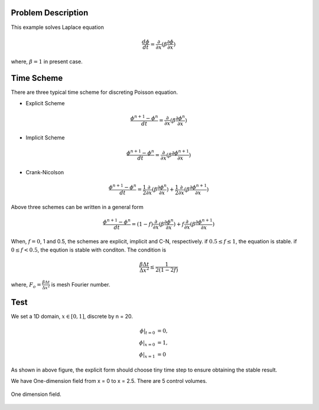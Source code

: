 Problem Description
===================

This example solves Laplace equation

.. math::
   
   \frac{d \phi}{d t} = \frac{\partial }{\partial x} ( \beta \frac{\partial \phi}{\partial x})

where, :math:`\beta = 1` in present case.


Time Scheme
===================

There are three typical time scheme for discreting Poisson equation. 

- Explicit Scheme
  
.. math::
   
   \frac{\phi^{n+1} - \phi^n}{d t} = \frac{\partial }{\partial x} ( \beta \frac{\partial \phi^n}{\partial x})

- Implicit Scheme

.. math::
   
   \frac{\phi^{n+1} - \phi^n}{d t} = \frac{\partial }{\partial x} ( \beta \frac{\partial \phi^{n+1}}{\partial x})

- Crank-Nicolson

.. math::
   
   \frac{\phi^{n+1} - \phi^n}{d t} = \frac{1}{2} \frac{\partial }{\partial x} ( \beta \frac{\partial \phi^{n}}{\partial x}) + \frac{1}{2} \frac{\partial }{\partial x} ( \beta \frac{\partial \phi^{n+1}}{\partial x})

Above three schemes can be written in a general form

.. math::
   
   \frac{\phi^{n+1} - \phi^n}{d t} = (1 - f) \frac{\partial }{\partial x} ( \beta \frac{\partial \phi^{n}}{\partial x}) + f \frac{\partial }{\partial x} ( \beta \frac{\partial \phi^{n+1}}{\partial x})

When, :math:`f=0`, 1 and 0.5, the schemes are explicit, implicit and C-N, respectively. if :math:`0.5 \le f \le 1`, the equation is stable. if :math:`0 \le f < 0.5`, the eqution is stable with conditon. The condition is 

.. math::

  \frac{\beta \Delta t}{\Delta x^2} \le \frac{1}{2(1-2f)}

where, :math:`F_o = \frac{\beta \Delta t}{\Delta x^2}` is mesh Fourier number.

Test 
================

We set a 1D domain, :math:`x \in [0,1]`, discrete by n = 20. 

.. math::
   
   \phi|_{t = 0} &= 0, \\
   \phi|_{x = 0} &= 1, \\
   \phi|_{x = 1} &= 0


.. plot::

   import matplotlib.pyplot as plt
   import numpy as np

   x = np.linspace(0, 0.5, 100)
   y = []
   for v in x:
      y.append(0.01 / (2 * (1-2*v)))

   plt.plot(x, y)
   plt.ylabel("$\Delta t $")
   plt.xlabel("$f \in [0, 0.5)$")
   plt.text(0.03, 0.4, "if $\Delta x = 1/10$,\n then $\Delta t$ must below the line", fontsize=12)
   plt.grid()
   plt.show()

As shown in above figure, the explicit form should choose tiny time step to ensure obtaining the stable result.


We have One-dimension field from x = 0 to x = 2.5. There are 5 control volumes.

.. figure:: _static/{{folder_name}}/1d.png
   :alt: One dimension field
   :align: center 

   One dimension field.



